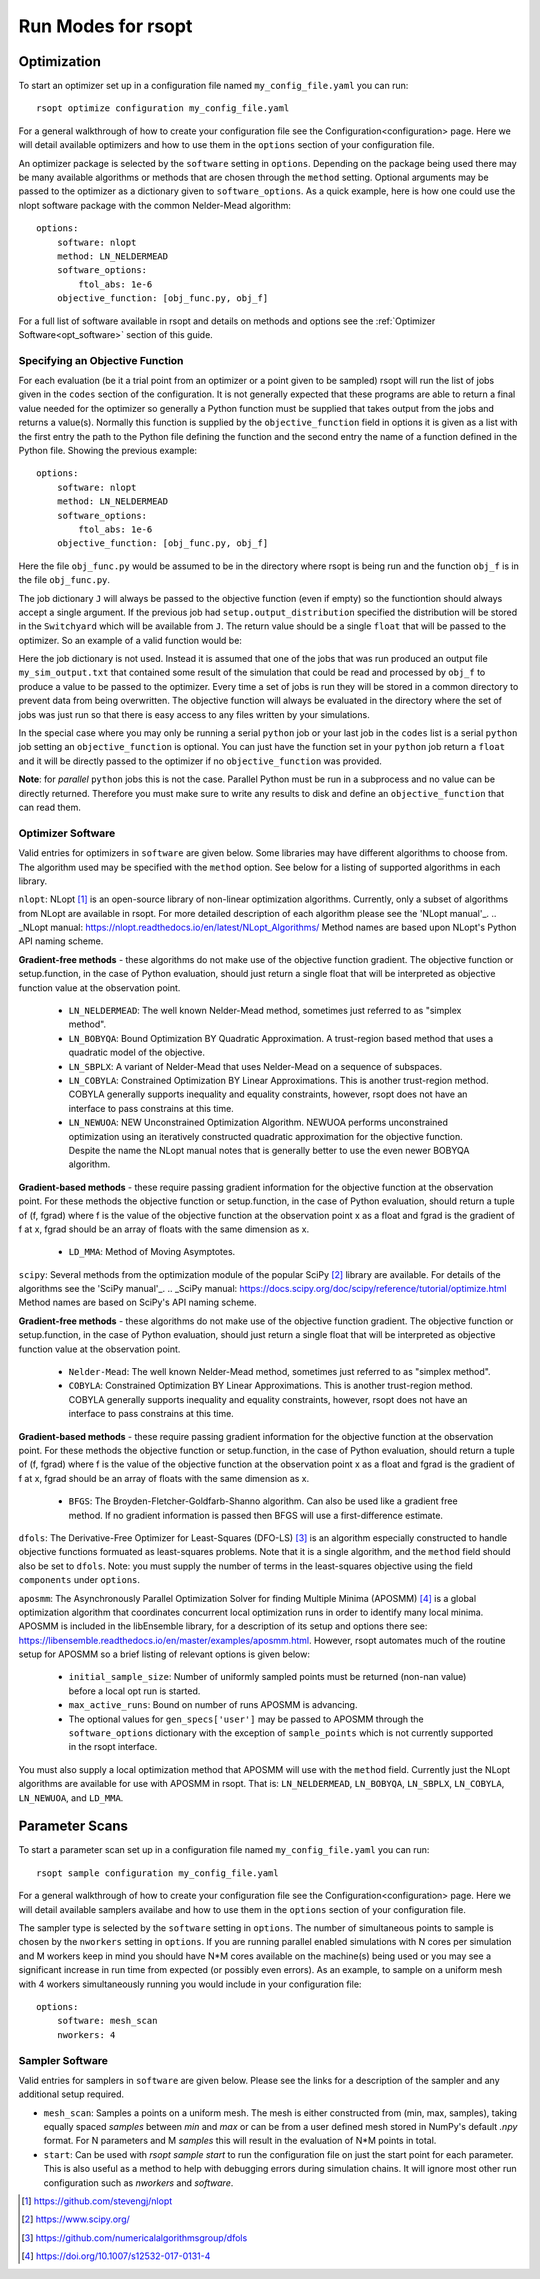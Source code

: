 Run Modes for rsopt
===================

Optimization
------------
To start an optimizer set up in a configuration file named ``my_config_file.yaml`` you can run::

    rsopt optimize configuration my_config_file.yaml

For a general walkthrough of  how to create your configuration file see the Configuration<configuration>
page. Here we will detail available optimizers and how to use them in the ``options`` section of your
configuration file.

An optimizer package is selected by the ``software`` setting in ``options``. Depending on
the package being used there may be many available algorithms or methods that are chosen through the ``method``
setting. Optional arguments may be passed to the optimizer as a dictionary given to ``software_options``.
As a quick example, here is how one could use the nlopt software package with the common Nelder-Mead algorithm::

    options:
        software: nlopt
        method: LN_NELDERMEAD
        software_options:
            ftol_abs: 1e-6
        objective_function: [obj_func.py, obj_f]

For a full list of software available in rsopt and details on methods and options see the
:ref:`Optimizer Software<opt_software>` section of this guide.

Specifying an Objective Function
~~~~~~~~~~~~~~~~~~~~~~~~~~~~~~~~
For each evaluation (be it a trial point from an optimizer or a point given to be sampled) rsopt will run the list
of jobs given in the ``codes`` section of the configuration. It is not generally expected that these programs are able
to return a final value needed for the optimizer so generally a Python function must be supplied that takes output
from the jobs and returns a value(s). Normally this function is supplied by the ``objective_function`` field in options
it is given as a list with the first entry the path to the Python file defining the function and the second entry the
name of a function defined in the Python file. Showing the previous example::

    options:
        software: nlopt
        method: LN_NELDERMEAD
        software_options:
            ftol_abs: 1e-6
        objective_function: [obj_func.py, obj_f]

Here the file ``obj_func.py`` would be assumed to be in the directory where rsopt is being run and the function ``obj_f``
is in the file ``obj_func.py``.

..
    NOTE: Will need to make changes here when multi-objective is added and when Switchyard is added (dict passing)
    TODO: Add links to examples that use objective functions

The job dictionary ``J`` will always be passed to the objective function (even if empty) so the functiontion should
always accept a single argument. If the previous job had ``setup.output_distribution`` specified the distribution
will be stored in the ``Switchyard`` which will be available from ``J``.
The return value should be a single ``float`` that will be passed to the optimizer.
So an example of a valid function would be:

.. code-block:: python
 :linenos:

    def obj_f(J):
        import numpy as np

        switchyard = J['switchyard']
        distribution = switchyard.species['species_0']
        enx = np.sqrt(np.average(distribution.x**2) * np.average(distribution.ux**2) - \
                      np.average(distribution.x * distribution.ux)**2)
        eny = np.sqrt(np.average(distribution.y**2) * np.average(distribution.uy**2) - \
                      np.average(distribution.y * distribution.uy)**2)

        obj = np.sqrt(enx**2 + eny**2)

        return obj

Here the job dictionary is not used. Instead it is assumed that one of the jobs that was run produced an output file
``my_sim_output.txt`` that contained some result of the simulation that could be read and processed by ``obj_f`` to
produce a value to be passed to the optimizer. Every time a set of jobs is run they will be stored in a common directory
to prevent data from being overwritten. The objective function will always be evaluated in the directory where the
set of jobs was just run so that there is easy access to any files written by your simulations.

In the special case where you may only be running a serial ``python`` job or your last job in the ``codes`` list is
a serial ``python`` job setting an ``objective_function`` is optional. You can just have the function set in your
``python`` job return a ``float`` and it will be directly passed to the optimizer if no ``objective_function`` was
provided.

**Note**: for *parallel* ``python`` jobs this is not the case. Parallel Python must be run in a subprocess
and no value can be directly returned. Therefore you must make sure to write any results to disk and
define an ``objective_function`` that can read them.



Optimizer Software
~~~~~~~~~~~~~~~~~~
.. _opt_software:

Valid entries for optimizers in ``software`` are given below. Some libraries may have different algorithms to choose from.
The algorithm used may be specified with the  ``method`` option. See below for a listing of supported algorithms in
each library.

``nlopt``: NLopt [1]_ is an open-source library of non-linear optimization algorithms. Currently, only a subset of algorithms
from NLopt are available in rsopt. For more detailed description of each algorithm please see the 'NLopt manual'_.
.. _NLopt manual: https://nlopt.readthedocs.io/en/latest/NLopt_Algorithms/
Method names are based upon NLopt's Python API naming scheme.

**Gradient-free methods** - these algorithms do not make use of the objective function gradient. The objective function
or setup.function, in the case of Python evaluation, should just return a single float that will be interpreted as
objective function value at the observation point.

    - ``LN_NELDERMEAD``: The well known Nelder-Mead method, sometimes just referred to as "simplex method".
    - ``LN_BOBYQA``: Bound Optimization BY Quadratic Approximation. A trust-region based method that uses a quadratic model of the objective.
    - ``LN_SBPLX``: A variant of Nelder-Mead that uses Nelder-Mead on a sequence of subspaces.
    - ``LN_COBYLA``: Constrained Optimization BY Linear Approximations. This is another trust-region method. COBYLA generally supports
      inequality and equality constraints, however, rsopt does not have an interface to pass constrains at this time.
    - ``LN_NEWUOA``: NEW Unconstrained Optimization Algorithm. NEWUOA performs unconstrained optimization using
      an iteratively constructed quadratic approximation for the objective function. Despite the name the NLopt manual
      notes that is generally better to use the even newer BOBYQA algorithm.

**Gradient-based methods** - these require passing gradient information for the objective function at the observation point.
For these methods the objective function or setup.function, in the case of Python evaluation, should return a tuple of
(f, fgrad) where f is the value of the objective function at the observation point x as a float and fgrad is the
gradient of f at x, fgrad should be an array of floats with the same dimension as x.

    - ``LD_MMA``: Method of Moving Asymptotes.

``scipy``: Several methods from the optimization module of the popular SciPy [2]_ library are available. For details
of the algorithms see the 'SciPy manual'_.
.. _SciPy manual: https://docs.scipy.org/doc/scipy/reference/tutorial/optimize.html
Method names are based on SciPy's API naming scheme.

**Gradient-free methods** - these algorithms do not make use of the objective function gradient. The objective function
or setup.function, in the case of Python evaluation, should just return a single float that will be interpreted as
objective function value at the observation point.

    - ``Nelder-Mead``: The well known Nelder-Mead method, sometimes just referred to as "simplex method".
    - ``COBYLA``: Constrained Optimization BY Linear Approximations. This is another trust-region method. COBYLA generally supports
      inequality and equality constraints, however, rsopt does not have an interface to pass constrains at this time.

**Gradient-based methods** - these require passing gradient information for the objective function at the observation point.
For these methods the objective function or setup.function, in the case of Python evaluation, should return a tuple of
(f, fgrad) where f is the value of the objective function at the observation point x as a float and fgrad is the
gradient of f at x, fgrad should be an array of floats with the same dimension as x.

    - ``BFGS``: The Broyden-Fletcher-Goldfarb-Shanno algorithm. Can also be used like a gradient free method.
      If no gradient information is passed then BFGS will use a first-difference estimate.

``dfols``: The Derivative-Free Optimizer for Least-Squares (DFO-LS) [3]_ is an algorithm especially constructed to handle
objective functions formuated as least-squares problems.  Note that it is a single algorithm, and the ``method`` field
should also be set to ``dfols``. Note: you must supply the number of terms in the least-squares objective using
the field ``components`` under ``options``.

``aposmm``: The Asynchronously Parallel Optimization Solver for finding Multiple Minima (APOSMM) [4]_ is a global optimization
algorithm that coordinates concurrent local optimization runs in order to identify many local minima. APOSMM is included
in the libEnsemble library, for a description of its setup and options there see: https://libensemble.readthedocs.io/en/master/examples/aposmm.html.
However, rsopt automates much of the routine setup for APOSMM so a brief listing of relevant options is given below:

    - ``initial_sample_size``: Number of uniformly sampled points must be returned (non-nan value) before a local opt run is started.
    - ``max_active_runs``: Bound on number of runs APOSMM is advancing.
    - The optional values for ``gen_specs['user']`` may be passed to APOSMM through the ``software_options`` dictionary
      with the exception of ``sample_points`` which is not currently supported in the rsopt interface.

You must also supply a local optimization method that APOSMM will use with the ``method`` field. Currently just the NLopt
algorithms are available for use with APOSMM in rsopt. That is: ``LN_NELDERMEAD``, ``LN_BOBYQA``, ``LN_SBPLX``, ``LN_COBYLA``,
``LN_NEWUOA``, and ``LD_MMA``.

Parameter Scans
---------------

To start a parameter scan set up in a configuration file named ``my_config_file.yaml`` you can run::

    rsopt sample configuration my_config_file.yaml

For a general walkthrough of  how to create your configuration file see the Configuration<configuration>
page. Here we will detail available samplers availabe and how to use them in the ``options`` section of your
configuration file.

The sampler type is selected by the ``software`` setting in ``options``. The number of simultaneous
points to sample is chosen by the ``nworkers`` setting in ``options``. If you are running parallel
enabled simulations with N cores per simulation and M workers keep in mind you should have N*M cores available on
the machine(s) being used or you may see a significant increase in run time from expected (or possibly even errors).
As an example, to sample on a uniform mesh with 4 workers simultaneously running you would include in your configuration
file::

    options:
        software: mesh_scan
        nworkers: 4



Sampler Software
~~~~~~~~~~~~~~~~~~
.. _sampler_software:

Valid entries for samplers in ``software`` are given below. Please see the links for a description of the sampler and
any additional setup required.

- ``mesh_scan``: Samples a points on a uniform mesh. The mesh is either constructed from (min, max, samples), taking equally
  spaced `samples` between `min` and `max` or can be from a user defined mesh stored in NumPy's default `.npy` format.
  For N parameters and M `samples` this will result in the evaluation of N*M points in total.
- ``start``: Can be used with `rsopt sample start` to run the configuration file on just the start point for each parameter.
  This is also useful as a method to help with debugging errors during simulation chains. It will ignore most other
  run configuration such as `nworkers` and `software`.


.. [1] https://github.com/stevengj/nlopt
.. [2] https://www.scipy.org/
.. [3] https://github.com/numericalalgorithmsgroup/dfols
.. [4] https://doi.org/10.1007/s12532-017-0131-4
